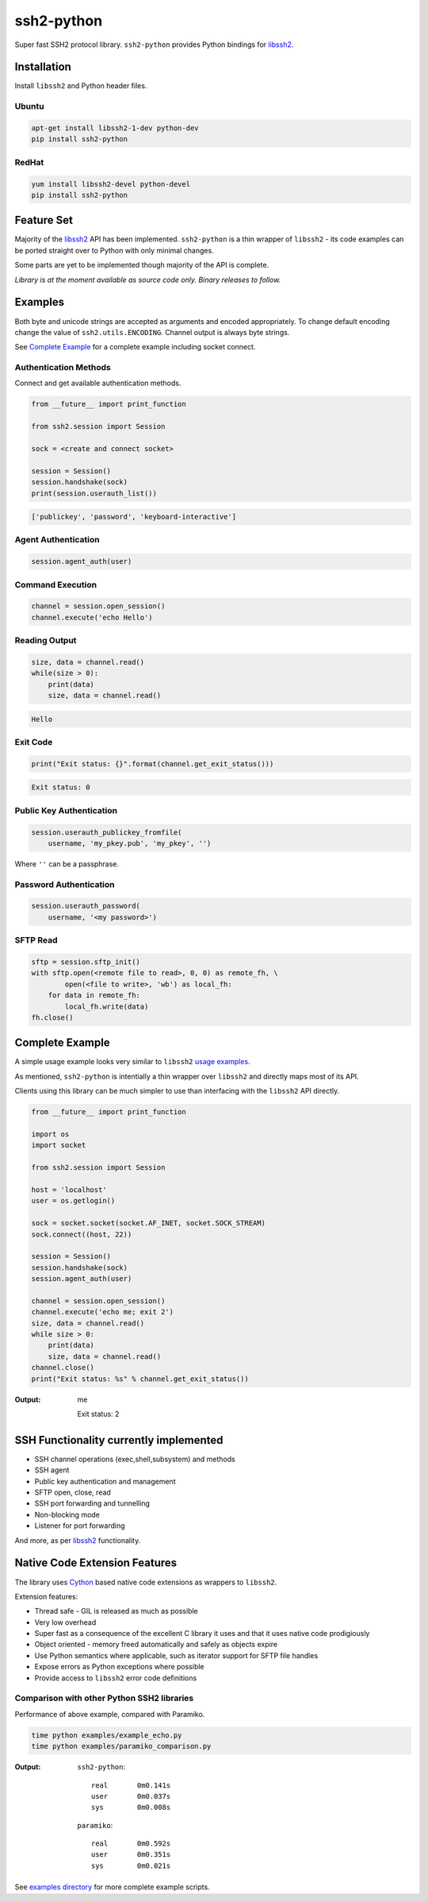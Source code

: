 ssh2-python
============

Super fast SSH2 protocol library. ``ssh2-python`` provides Python bindings for `libssh2`_.

.. image:: https://img.shields.io/badge/License-LGPL%20v2-blue.svg
  :target: https://pypi.python.org/pypi/ssh2-python
  :alt: License
.. image:: https://img.shields.io/pypi/v/ssh2-python.svg
  :target: https://pypi.python.org/pypi/ssh2-python
  :alt: Latest Version
.. image:: https://travis-ci.org/ParallelSSH/ssh2-python.svg?branch=master
   :target: https://travis-ci.org/ParallelSSH/ssh2-python

Installation
______________

Install ``libssh2`` and Python header files.

Ubuntu
----------

.. code-block:: shell

   apt-get install libssh2-1-dev python-dev
   pip install ssh2-python


RedHat
-------
   
.. code-block:: shell

   yum install libssh2-devel python-devel
   pip install ssh2-python


Feature Set
_____________

Majority of the `libssh2`_ API has been implemented. ``ssh2-python`` is a thin wrapper of ``libssh2`` - its code examples can be ported straight over to Python with only minimal changes.

Some parts are yet to be implemented though majority of the API is complete.

*Library is at the moment available as source code only. Binary releases to follow.*


Examples
___________

Both byte and unicode strings are accepted as arguments and encoded appropriately. To change default encoding change the value of ``ssh2.utils.ENCODING``. Channel output is always byte strings.

See `Complete Example`_ for a complete example including socket connect.


Authentication Methods
-------------------------


Connect and get available authentication methods.


.. code-block:: python

   from __future__ import print_function

   from ssh2.session import Session

   sock = <create and connect socket>

   session = Session()
   session.handshake(sock)
   print(session.userauth_list())


.. code-block:: python

   ['publickey', 'password', 'keyboard-interactive']


Agent Authentication
------------------------


.. code-block:: python

   session.agent_auth(user)


Command Execution
------------------------


.. code-block:: python

   channel = session.open_session()
   channel.execute('echo Hello')


Reading Output
---------------

.. code-block:: python

   size, data = channel.read()
   while(size > 0):
       print(data)
       size, data = channel.read()

.. code-block:: python

   Hello


Exit Code
--------------

.. code-block:: python

   print("Exit status: {}".format(channel.get_exit_status()))


.. code-block:: python

   Exit status: 0


Public Key Authentication
----------------------------

.. code-block:: python

   session.userauth_publickey_fromfile(
       username, 'my_pkey.pub', 'my_pkey', '')


Where ``''`` can be a passphrase.


Password Authentication
----------------------------


.. code-block:: python

   session.userauth_password(
       username, '<my password>')

SFTP Read
-----------

.. code-block:: python

   sftp = session.sftp_init()
   with sftp.open(<remote file to read>, 0, 0) as remote_fh, \
           open(<file to write>, 'wb') as local_fh:
       for data in remote_fh:
           local_fh.write(data)
   fh.close()


Complete Example
__________________

A simple usage example looks very similar to ``libssh2`` `usage examples <https://www.libssh2.org/examples/>`_.

As mentioned, ``ssh2-python`` is intentially a thin wrapper over ``libssh2`` and directly maps most of its API.

Clients using this library can be much simpler to use than interfacing with the ``libssh2`` API directly.

.. code-block:: python

   from __future__ import print_function

   import os
   import socket

   from ssh2.session import Session

   host = 'localhost'
   user = os.getlogin()

   sock = socket.socket(socket.AF_INET, socket.SOCK_STREAM)
   sock.connect((host, 22))

   session = Session()
   session.handshake(sock)
   session.agent_auth(user)

   channel = session.open_session()
   channel.execute('echo me; exit 2')
   size, data = channel.read()
   while size > 0:
       print(data)
       size, data = channel.read()
   channel.close()
   print("Exit status: %s" % channel.get_exit_status())


:Output:

   me

   Exit status: 2


SSH Functionality currently implemented
________________________________________


* SSH channel operations (exec,shell,subsystem) and methods
* SSH agent
* Public key authentication and management
* SFTP open, close, read
* SSH port forwarding and tunnelling
* Non-blocking mode
* Listener for port forwarding

And more, as per `libssh2`_ functionality.


Native Code Extension Features
_______________________________

The library uses `Cython`_ based native code extensions as wrappers to ``libssh2``.

Extension features:

* Thread safe - GIL is released as much as possible
* Very low overhead
* Super fast as a consequence of the excellent C library it uses and that it uses native code prodigiously
* Object oriented - memory freed automatically and safely as objects expire
* Use Python semantics where applicable, such as iterator support for SFTP file handles
* Expose errors as Python exceptions where possible
* Provide access to ``libssh2`` error code definitions


Comparison with other Python SSH2 libraries
---------------------------------------------

Performance of above example, compared with Paramiko.

.. code-block:: shell

   time python examples/example_echo.py
   time python examples/paramiko_comparison.py

:Output:

   ``ssh2-python``::

     real	0m0.141s
     user	0m0.037s
     sys	0m0.008s

   ``paramiko``::

     real	0m0.592s
     user	0m0.351s
     sys	0m0.021s


See `examples directory <https://github.com/ParallelSSH/ssh2-python/tree/master/examples>`_ for more complete example scripts.

.. _libssh2: https://www.libssh2.org
.. _Cython: https://www.cython.org
